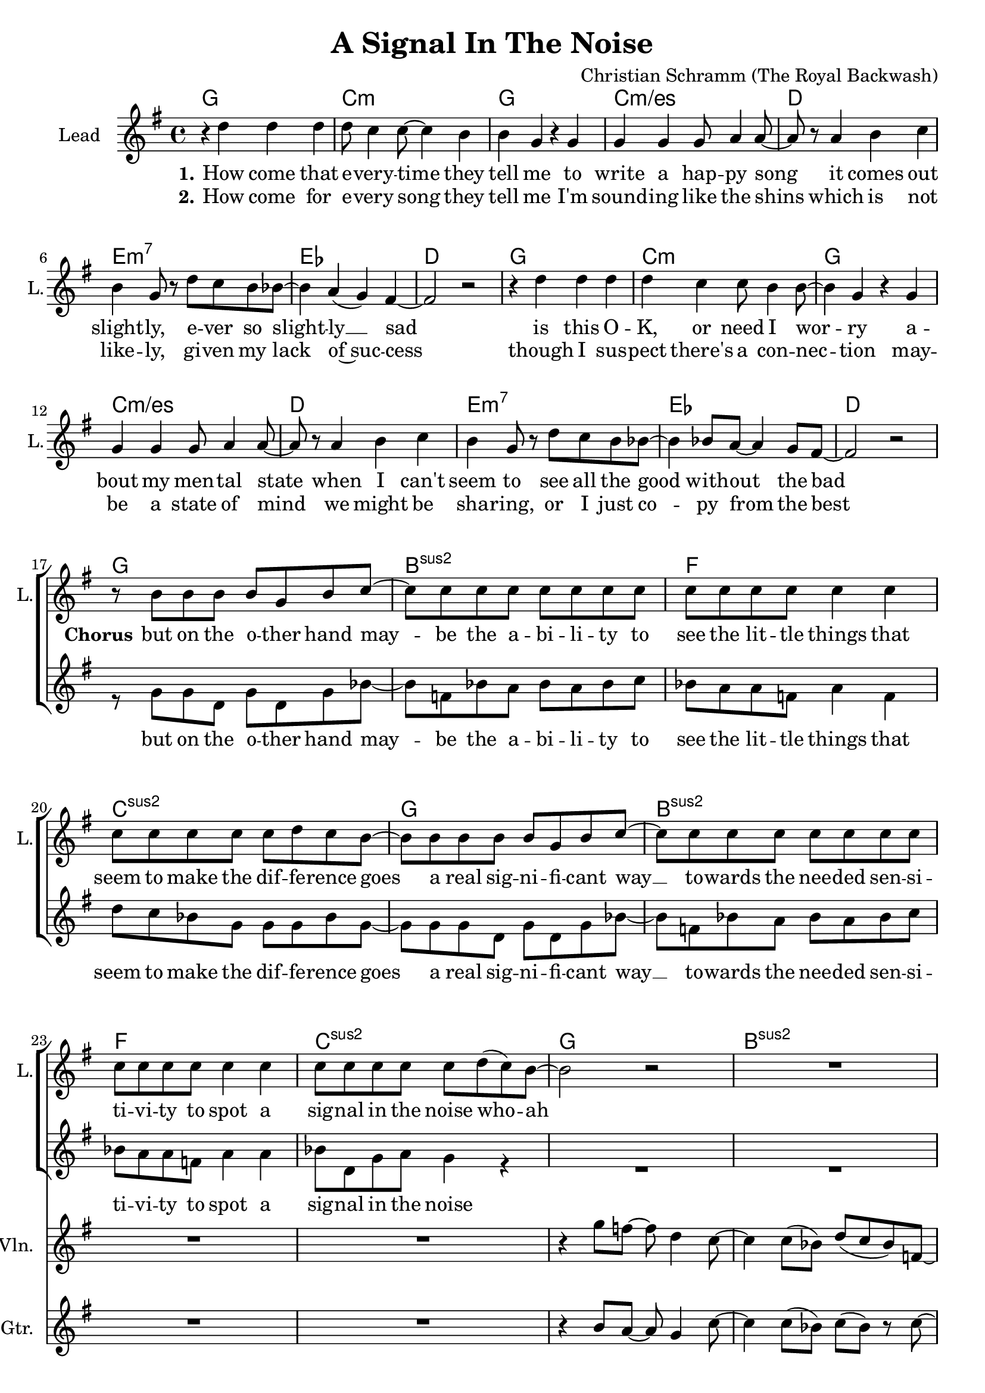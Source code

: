 \version "2.18.2"

\header {
  title = "A Signal In The Noise"
  composer = "Christian Schramm (The Royal Backwash)"
}

global = {
  \key g \major
  \time 4/4
}

chordNames = \chordmode {
  \global
  \germanChords
  \repeat volta 2 {
  g1 c:m g c:m/es
  d e:m7 es d
  g1 c:m g c:m/es
  d e:m7 es d \break
  
  g bes:sus2 f c:sus2
  g bes:sus2 f c:sus2
  
  g bes:sus2 f c:sus2
  g bes:sus2 f c:sus2
  
  }
  e:m a:7 c b:7
  e:m a:7 c d
}

violin = \relative c''' {
  \global
  R1*24
  
  r4 g8 f8~ f d4 c8~
  c4 c8( bes) d( c bes) f~
  f r a bes~ bes bes4 g8~
  g4 a8 bes~ bes bes4 g8~
  
  g8 r g'8 f8~ f d4 c8~
  c4 c8( bes) d( c bes) f~
  f r a bes~ bes bes4 g8~
  g4 a8 bes~ bes bes4 g8~
  
  g2 r
  R1*7
}


guitar = \relative c'' {
  \global
  R1*24
  
  r4 b8 a8~ a8 g4 c8~
  c4 c8( bes8) c8( bes8) r8 c8~
  c4 c8( bes8) c8( bes8) r8 d8~
  d8 r8 e,8 f4 f4 g8~
  g4 b8 a8~ a8 g4 f8~
  f4 f8( d8) f8( g8) r8 c,8~
  c8 r8 e8 f4 f4 d8~
  d4 d8 e8 f8 e8 d8 c8
  d2 r
  R1*7
}

backing_I = \relative c'' {
  \global
  R1*16
  
  r8 g g e g g g bes~
  bes bes bes bes bes bes bes bes
  a a a a a4 a
  g8 g g g g g g g~
  
  g g g g g g g bes~
  bes bes bes bes bes bes bes bes
  a a a a a4 a
  g8 g g g g4 r
  
  R1*8
    
  r2 r8 b8 b cis~
  cis2  r4. g8
  g4 g8 a~ a b4 b8~
  b dis4 r8 dis4 dis8 e~
  
  e2 r8 b8 b cis~
  cis2 r4. g8
  g8 g8~g8 a8~a8 b8~b8 d8~
  d2 r

}

backing_II = \relative c'' {
  \global
  R1*16
  
  r8 g g d g d g bes~
  bes f bes a bes a bes c
  bes a a f a4 f
  d'8 c bes g g g bes g~
 
  g g g d g d g bes~
  bes f bes a bes a bes c
  bes a a f a4 a
  bes8 d, g a g4 r
  
  R1*8
  
  r2 r8 g g e~
  e2 r
  r1
  r1
  
  r2 r8 g g e~
  e2 r
  r1
  r
  \bar "|."
}

lead = \relative c'' {
  \global
  
  r4 d d d
  d8 c4 c8~ c4 b
  b g r g
  g g g8 a4 a8~
  
  a r a4 b c
  b g8 r d' c b bes~
  bes4 a( g) fis4~
  fis2 r
  
  r4 d' d d
  d4 c c8 b4 b8~
  b4 g r g
  g g g8 a4 a8~
  
  a r a4 b c
  b g8 r d' c b bes~
  bes4 bes8 a~ a4 g8 fis8~
  fis2 r
  
  
  r8 b b b b g b c~
  c8 c c c c c c c
  c c c c c4 c
  c8 c c c c d c b~
  
  b8 b b b b g b c~
  c8 c c c c c c c
  c c c c c4 c
  c8 c c c c d( c) b~
  
  b2 r2
  R1*7
  
  r2 r8 g' g g~
  g2 r4. g,8
  g4 g8 a~ a b4 b8~
  b dis4 r8 b( a) g g(
  
  e2) r8 g' g g~
  g2 r4. g,8
  g8 g8~g8 a8~a8 b8~b8 fis8~
  fis2 r
  \bar "|."
  
}

backing_lyrics = \lyricmode {
  but on the o -- ther hand
  may -- be the a -- bi -- li -- ty to
  see the lit -- tle things that
  seem to make the dif -- fe -- rence
  goes a real sig -- ni -- fi -- cant way __
  to -- wards the nee -- ded sen -- si -- ti -- vi -- ty
  to spot a sig -- nal in the noise
  
  but I try
  pas -- sing by
}

lead_lyrics = \lyricmode {
  \set stanza = "1."
  How come that e -- very -- time they tell me to write a hap -- py song
  it comes out slight -- ly, e -- ver so slight -- ly __ sad
  is this O -- K, or need I wor -- ry a -- bout my men -- tal state 
  when I can't seem to see all the good with -- out the bad
  
  \set stanza = "Chorus"
  but on the o -- ther hand
  may -- be the a -- bi -- li -- ty to
  see the lit -- tle things that
  seem to make the dif -- fe -- rence
  goes a real sig -- ni -- fi -- cant way __
  to -- wards the nee -- ded sen -- si -- ti -- vi -- ty
  to spot a sig -- nal in the noise who -- ah
  
  \set stanza = "Bridge"
  but I try, I try to sound the brigh -- test that I know
  pas -- sing by the sub -- tle doubts of night
}

lead_lyrics_two = \lyricmode {
  \set stanza = "2."
  How come for e -- very song they tell me I'm sound -- ing like the shins
  which is not like -- ly, gi -- ven my lack of~suc -- cess
  though I sus -- pect there's a con -- nec -- tion
  may -- be a state of mind
  we might be sha -- ring, or I just co -- py from the best
}

chordsPart = \new ChordNames \chordNames

violinPart = \new Staff \with {
  instrumentName = "Violine"
  midiInstrument = "violin"
  shortInstrumentName = "Vln."
} \violin

guitarPart = \new Staff \with {
  instrumentName = "Guitar"
  midiInstrument = "overdriven guitar"
  shortInstrumentName = "Gtr."
} \guitar

choirPart = \new ChoirStaff <<
  \new Staff \with {
    instrumentName = "Lead"
    shortInstrumentName = "L."
  } {
    \new Voice = "Lead" \lead
  }
  \new Lyrics \lyricsto "Lead" \lead_lyrics
  \new Lyrics \lyricsto "Lead" \lead_lyrics_two
  
  \new Staff \with {
    instrumentName = \markup \center-column { "Backing I" "Backing II" }
    instrumentName = \markup \center-column { "B I" "B II" }
  } <<
    %\new Voice = "Backing I" { \voiceOne \backing_I }
    \new Voice = "Backing II" { \voiceTwo \backing_II }
  >>
  \new Lyrics \with {
    \override VerticalAxisGroup #'staff-affinity = #CENTER
  } \lyricsto "Backing II" \backing_lyrics
>>

\score {
  <<
    \chordsPart
    \choirPart
    \violinPart
    \guitarPart
  >>
  \layout {
    \context {
      \Staff \RemoveEmptyStaves
      \override VerticalAxisGroup.remove-first = ##t
    }
  }
  \midi {
    \tempo 4=125
  }
}
